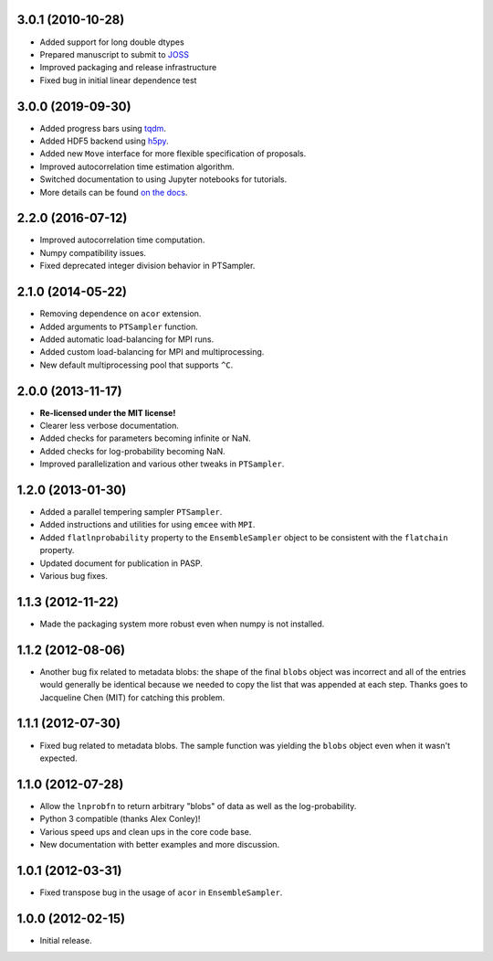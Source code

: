 .. :changelog:

3.0.1 (2010-10-28)
++++++++++++++++++

- Added support for long double dtypes
- Prepared manuscript to submit to `JOSS <https://joss.theoj.org/>`_
- Improved packaging and release infrastructure
- Fixed bug in initial linear dependence test


3.0.0 (2019-09-30)
++++++++++++++++++

- Added progress bars using `tqdm <https://github.com/tqdm/tqdm>`_.
- Added HDF5 backend using `h5py <http://www.h5py.org/>`_.
- Added new ``Move`` interface for more flexible specification of proposals.
- Improved autocorrelation time estimation algorithm.
- Switched documentation to using Jupyter notebooks for tutorials.
- More details can be found `on the docs <https://emcee.readthedocs.io/en/v3.0.0/user/upgrade/>`_.

2.2.0 (2016-07-12)
++++++++++++++++++

- Improved autocorrelation time computation.
- Numpy compatibility issues.
- Fixed deprecated integer division behavior in PTSampler.


2.1.0 (2014-05-22)
++++++++++++++++++

- Removing dependence on ``acor`` extension.
- Added arguments to ``PTSampler`` function.
- Added automatic load-balancing for MPI runs.
- Added custom load-balancing for MPI and multiprocessing.
- New default multiprocessing pool that supports ``^C``.


2.0.0 (2013-11-17)
++++++++++++++++++

- **Re-licensed under the MIT license!**
- Clearer less verbose documentation.
- Added checks for parameters becoming infinite or NaN.
- Added checks for log-probability becoming NaN.
- Improved parallelization and various other tweaks in ``PTSampler``.


1.2.0 (2013-01-30)
++++++++++++++++++

- Added a parallel tempering sampler ``PTSampler``.
- Added instructions and utilities for using ``emcee`` with ``MPI``.
- Added ``flatlnprobability`` property to the ``EnsembleSampler`` object
  to be consistent with the ``flatchain`` property.
- Updated document for publication in PASP.
- Various bug fixes.


1.1.3 (2012-11-22)
++++++++++++++++++

- Made the packaging system more robust even when numpy is not installed.


1.1.2 (2012-08-06)
++++++++++++++++++

- Another bug fix related to metadata blobs: the shape of the final ``blobs``
  object was incorrect and all of the entries would generally be identical
  because we needed to copy the list that was appended at each step. Thanks
  goes to Jacqueline Chen (MIT) for catching this problem.


1.1.1 (2012-07-30)
++++++++++++++++++

- Fixed bug related to metadata blobs. The sample function was yielding
  the ``blobs`` object even when it wasn't expected.


1.1.0 (2012-07-28)
++++++++++++++++++

- Allow the ``lnprobfn`` to return arbitrary "blobs" of data as well as the
  log-probability.
- Python 3 compatible (thanks Alex Conley)!
- Various speed ups and clean ups in the core code base.
- New documentation with better examples and more discussion.


1.0.1 (2012-03-31)
++++++++++++++++++

- Fixed transpose bug in the usage of ``acor`` in ``EnsembleSampler``.


1.0.0 (2012-02-15)
++++++++++++++++++

- Initial release.
